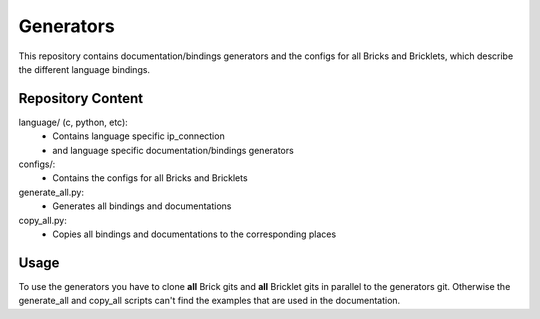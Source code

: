 Generators
==========

This repository contains documentation/bindings generators and the configs 
for all Bricks and Bricklets, which describe the different language bindings.

Repository Content
------------------

language/ (c, python, etc):
 * Contains language specific ip_connection
 * and language specific documentation/bindings generators

configs/:
 * Contains the configs for all Bricks and Bricklets

generate_all.py:
 * Generates all bindings and documentations

copy_all.py:
 * Copies all bindings and documentations to the corresponding places

Usage
-----

To use the generators you have to clone **all** Brick gits and **all**
Bricklet gits in parallel to the generators git. Otherwise the generate_all and
copy_all scripts can't find the examples that are used in the documentation.
